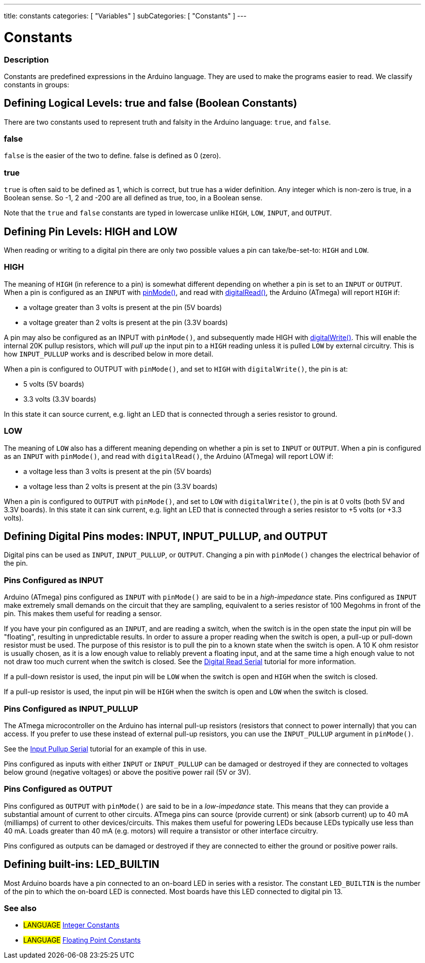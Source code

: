---
title: constants
categories: [ "Variables" ]
subCategories: [ "Constants" ]
---

:source-highlighter: pygments
:pygments-style: arduino



= Constants


// OVERVIEW SECTION STARTS
[#overview]
--

[float]
=== Description
Constants are predefined expressions in the Arduino language. They are used to make the programs easier to read. We classify constants in groups:

[float]
== Defining Logical Levels: true and false (Boolean Constants)
There are two constants used to represent truth and falsity in the Arduino language: `true`, and `false`.

[float]
=== false
`false` is the easier of the two to define. false is defined as 0 (zero).
[%hardbreaks]

[float]
=== true
`true` is often said to be defined as 1, which is correct, but true has a wider definition. Any integer which is non-zero is true, in a Boolean sense. So -1, 2 and -200 are all defined as true, too, in a Boolean sense.
[%hardbreaks]

Note that the `true` and `false` constants are typed in lowercase unlike `HIGH`, `LOW`, `INPUT`, and `OUTPUT`.
[%hardbreaks]

[float]
== Defining Pin Levels: HIGH and LOW
When reading or writing to a digital pin there are only two possible values a pin can take/be-set-to: `HIGH` and `LOW`.

[float]
=== HIGH
The meaning of `HIGH` (in reference to a pin) is somewhat different depending on whether a pin is set to an `INPUT` or `OUTPUT`. When a pin is configured as an `INPUT` with link:../../../functions/digital-io/pinMode[pinMode()], and read with link:../../../functions/digital-io/digitalRead[digitalRead()], the Arduino (ATmega) will report `HIGH` if:

  - a voltage greater than 3 volts is present at the pin (5V boards)
  - a voltage greater than 2 volts is present at the pin (3.3V boards)
[%hardbreaks]

A pin may also be configured as an INPUT with `pinMode()`, and subsequently made HIGH with link:../../../functions/digital-io/digitalWrite[digitalWrite()]. This will enable the internal 20K pullup resistors, which will _pull up_ the input pin to a `HIGH` reading unless it is pulled `LOW` by external circuitry. This is how `INPUT_PULLUP` works and is described below in more detail.
[%hardbreaks]

When a pin is configured to OUTPUT with `pinMode()`, and set to `HIGH` with `digitalWrite()`, the pin is at:

  - 5 volts (5V boards)
  - 3.3 volts (3.3V boards)

In this state it can source current, e.g. light an LED that is connected through a series resistor to ground.
[%hardbreaks]

[float]
=== LOW
The meaning of `LOW` also has a different meaning depending on whether a pin is set to `INPUT` or `OUTPUT`. When a pin is configured as an `INPUT` with `pinMode()`, and read with `digitalRead()`, the Arduino (ATmega) will report LOW if:

  - a voltage less than 3 volts is present at the pin (5V boards)
  - a voltage less than 2 volts is present at the pin (3.3V boards)

When a pin is configured to `OUTPUT` with `pinMode()`, and set to `LOW` with `digitalWrite()`, the pin is at 0 volts (both 5V and 3.3V boards). In this state it can sink current, e.g. light an LED that is connected through a series resistor to +5 volts (or +3.3 volts).
[%hardbreaks]

[float]
== Defining Digital Pins modes: INPUT, INPUT_PULLUP, and OUTPUT
Digital pins can be used as `INPUT`, `INPUT_PULLUP`, or `OUTPUT`. Changing a pin with `pinMode()` changes the electrical behavior of the pin.

[float]
=== Pins Configured as INPUT
Arduino (ATmega) pins configured as `INPUT` with `pinMode()` are said to be in a _high-impedance_ state. Pins configured as `INPUT` make extremely small demands on the circuit that they are sampling, equivalent to a series resistor of 100 Megohms in front of the pin. This makes them useful for reading a sensor.
[%hardbreaks]

If you have your pin configured as an `INPUT`, and are reading a switch, when the switch is in the open state the input pin will be "floating", resulting in unpredictable results. In order to assure a proper reading when the switch is open, a pull-up or pull-down resistor must be used. The purpose of this resistor is to pull the pin to a known state when the switch is open. A 10 K ohm resistor is usually chosen, as it is a low enough value to reliably prevent a floating input, and at the same time a high enough value to not not draw too much current when the switch is closed. See the http://arduino.cc/en/Tutorial/DigitalReadSerial[Digital Read Serial^] tutorial for more information.
[%hardbreaks]

If a pull-down resistor is used, the input pin will be `LOW` when the switch is open and `HIGH` when the switch is closed.
[%hardbreaks]

If a pull-up resistor is used, the input pin will be `HIGH` when the switch is open and `LOW` when the switch is closed.
[%hardbreaks]

[float]
=== Pins Configured as INPUT_PULLUP
The ATmega microcontroller on the Arduino has internal pull-up resistors (resistors that connect to power internally) that you can access. If you prefer to use these instead of external pull-up resistors, you can use the `INPUT_PULLUP` argument in `pinMode()`.
[%hardbreaks]

See the http://arduino.cc/en/Tutorial/InputPullupSerial[Input Pullup Serial^] tutorial for an example of this in use.
[%hardbreaks]

Pins configured as inputs with either `INPUT` or `INPUT_PULLUP` can be damaged or destroyed if they are connected to voltages below ground (negative voltages) or above the positive power rail (5V or 3V).
[%hardbreaks]

[float]
=== Pins Configured as OUTPUT
Pins configured as `OUTPUT` with `pinMode()` are said to be in a _low-impedance_ state. This means that they can provide a substantial amount of current to other circuits. ATmega pins can source (provide current) or sink (absorb current) up to 40 mA (milliamps) of current to other devices/circuits. This makes them useful for powering LEDs because LEDs typically use less than 40 mA. Loads greater than 40 mA (e.g. motors) will require a transistor or other interface circuitry.
[%hardbreaks]

Pins configured as outputs can be damaged or destroyed if they are connected to either the ground or positive power rails.
[%hardbreaks]

[float]
== Defining built-ins: LED_BUILTIN
Most Arduino boards have a pin connected to an on-board LED in series with a resistor. The constant `LED_BUILTIN` is the number of the pin to which the on-board LED is connected. Most boards have this LED connected to digital pin 13.

--
// OVERVIEW SECTION ENDS



// HOW TO USE SECTION STARTS
[#howtouse]
--


[float]
=== See also

[role="language"]
* #LANGUAGE# link:../integerConstants[Integer Constants]
* #LANGUAGE# link:../floatingPointConstants[Floating Point Constants]

--
// HOW TO USE SECTION ENDS
